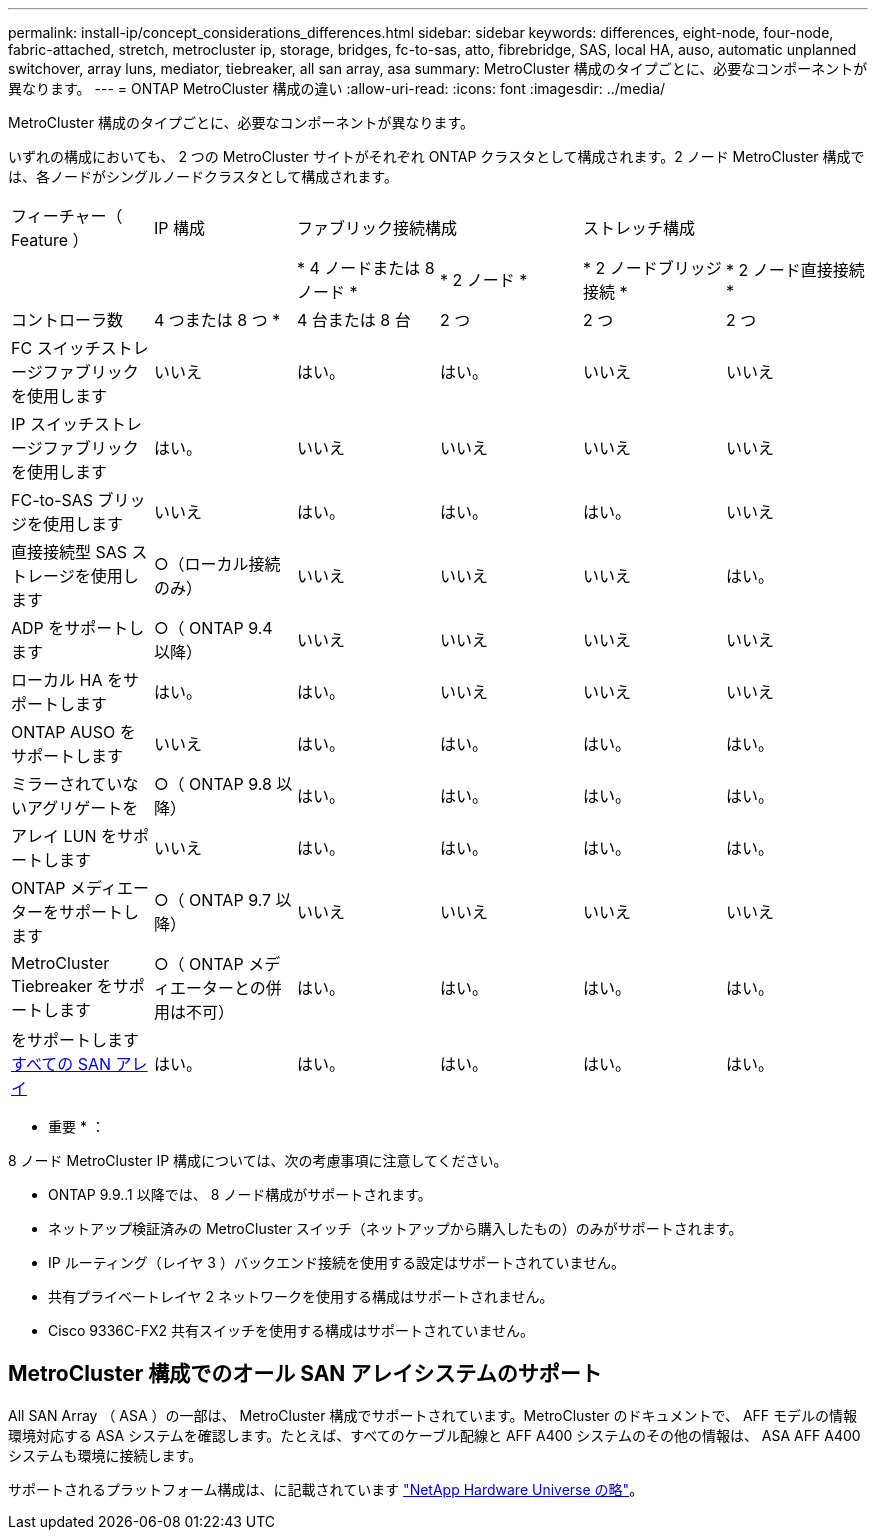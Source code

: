 ---
permalink: install-ip/concept_considerations_differences.html 
sidebar: sidebar 
keywords: differences, eight-node, four-node, fabric-attached, stretch, metrocluster ip, storage, bridges, fc-to-sas, atto, fibrebridge, SAS, local HA, auso, automatic unplanned switchover, array luns, mediator, tiebreaker, all san array, asa 
summary: MetroCluster 構成のタイプごとに、必要なコンポーネントが異なります。 
---
= ONTAP MetroCluster 構成の違い
:allow-uri-read: 
:icons: font
:imagesdir: ../media/


MetroCluster 構成のタイプごとに、必要なコンポーネントが異なります。

いずれの構成においても、 2 つの MetroCluster サイトがそれぞれ ONTAP クラスタとして構成されます。2 ノード MetroCluster 構成では、各ノードがシングルノードクラスタとして構成されます。

|===


| フィーチャー（ Feature ） | IP 構成 2+| ファブリック接続構成 2+| ストレッチ構成 


|  |  | * 4 ノードまたは 8 ノード * | * 2 ノード * | * 2 ノードブリッジ接続 * | * 2 ノード直接接続 * 


 a| 
コントローラ数
 a| 
4 つまたは 8 つ *
 a| 
4 台または 8 台
 a| 
2 つ
 a| 
2 つ
 a| 
2 つ



 a| 
FC スイッチストレージファブリックを使用します
 a| 
いいえ
 a| 
はい。
 a| 
はい。
 a| 
いいえ
 a| 
いいえ



 a| 
IP スイッチストレージファブリックを使用します
 a| 
はい。
 a| 
いいえ
 a| 
いいえ
 a| 
いいえ
 a| 
いいえ



 a| 
FC-to-SAS ブリッジを使用します
 a| 
いいえ
 a| 
はい。
 a| 
はい。
 a| 
はい。
 a| 
いいえ



 a| 
直接接続型 SAS ストレージを使用します
 a| 
○（ローカル接続のみ）
 a| 
いいえ
 a| 
いいえ
 a| 
いいえ
 a| 
はい。



 a| 
ADP をサポートします
 a| 
○（ ONTAP 9.4 以降）
 a| 
いいえ
 a| 
いいえ
 a| 
いいえ
 a| 
いいえ



 a| 
ローカル HA をサポートします
 a| 
はい。
 a| 
はい。
 a| 
いいえ
 a| 
いいえ
 a| 
いいえ



 a| 
ONTAP AUSO をサポートします
 a| 
いいえ
 a| 
はい。
 a| 
はい。
 a| 
はい。
 a| 
はい。



 a| 
ミラーされていないアグリゲートを
 a| 
○（ ONTAP 9.8 以降）
 a| 
はい。
 a| 
はい。
 a| 
はい。
 a| 
はい。



 a| 
アレイ LUN をサポートします
 a| 
いいえ
 a| 
はい。
 a| 
はい。
 a| 
はい。
 a| 
はい。



 a| 
ONTAP メディエーターをサポートします
 a| 
○（ ONTAP 9.7 以降）
 a| 
いいえ
 a| 
いいえ
 a| 
いいえ
 a| 
いいえ



 a| 
MetroCluster Tiebreaker をサポートします
 a| 
○（ ONTAP メディエーターとの併用は不可）
 a| 
はい。
 a| 
はい。
 a| 
はい。
 a| 
はい。



| をサポートします <<MetroCluster 構成でのオール SAN アレイシステムのサポート,すべての SAN アレイ>>  a| 
はい。
 a| 
はい。
 a| 
はい。
 a| 
はい。
 a| 
はい。

|===
* 重要 * ：

8 ノード MetroCluster IP 構成については、次の考慮事項に注意してください。

* ONTAP 9.9..1 以降では、 8 ノード構成がサポートされます。
* ネットアップ検証済みの MetroCluster スイッチ（ネットアップから購入したもの）のみがサポートされます。
* IP ルーティング（レイヤ 3 ）バックエンド接続を使用する設定はサポートされていません。
* 共有プライベートレイヤ 2 ネットワークを使用する構成はサポートされません。
* Cisco 9336C-FX2 共有スイッチを使用する構成はサポートされていません。




== MetroCluster 構成でのオール SAN アレイシステムのサポート

All SAN Array （ ASA ）の一部は、 MetroCluster 構成でサポートされています。MetroCluster のドキュメントで、 AFF モデルの情報環境対応する ASA システムを確認します。たとえば、すべてのケーブル配線と AFF A400 システムのその他の情報は、 ASA AFF A400 システムも環境に接続します。

サポートされるプラットフォーム構成は、に記載されています https://hwu.netapp.com["NetApp Hardware Universe の略"]。
